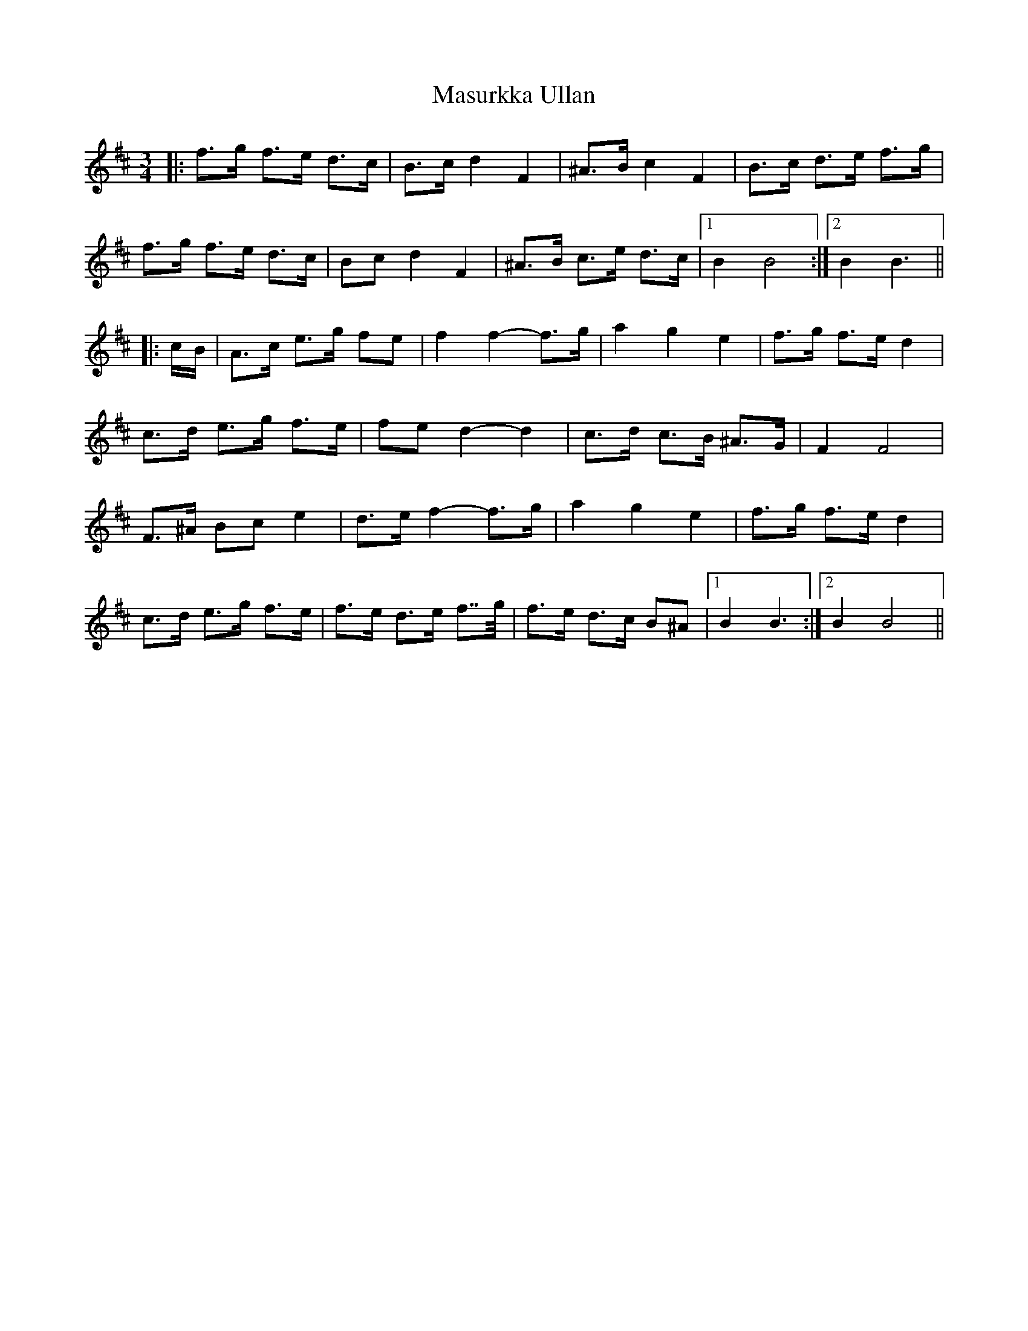 X: 25857
T: Masurkka Ullan
R: mazurka
M: 3/4
K: Bminor
|:f>g f>e d>c|B>c d2 F2|^A>B c2 F2|B>c d>e f>g|
f>g f>e d>c|Bc d2 F2|^A>B c>e d>c|1 B2 B4:|2 B2 B3||
|:c/B/|A>c e>g fe|f2 f2- f>g|a2 g2 e2|f>g f>e d2|
c>d e>g f>e|fe d2- d2|c>d c>B ^A>G|F2 F4|
F>^A Bc e2|d>e f2- f>g|a2 g2 e2|f>g f>e d2|
c>d e>g f>e|f>e d>e f>>g|f>e d>c B^A|1 B2 B3:|2 B2 B4||

